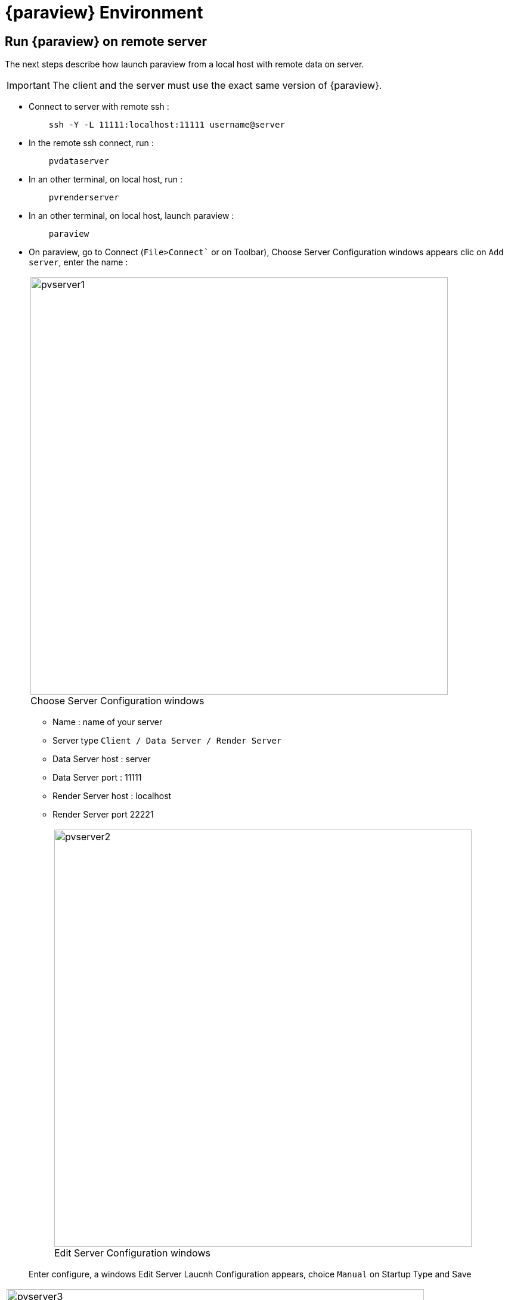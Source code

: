 = {paraview} Environment

== Run {paraview} on remote server

The next steps describe how launch paraview from a local host with remote data on server.

[IMPORTANT]
====
The client and the server must use the exact same version of {paraview}.
====

* Connect to server with remote ssh :
+
----
    ssh -Y -L 11111:localhost:11111 username@server
----

* In the remote ssh connect, run : 
+
----
    pvdataserver
----

* In an other terminal, on local host, run : 
+
----
    pvrenderserver
----

* In an other terminal, on local host, launch paraview : 
+
----
    paraview
----

* On paraview, go to Connect (`File>Connect`` or on Toolbar), Choose Server Configuration windows appears clic on `Add server`, enter the name :
+
[cols="a"]
|===
|image::appendix/pvserver1.png[width=700,float="center",title="Choose Server Configuration windows", caption=""]
|===


** Name : name of your server
** Server type `Client / Data Server / Render Server`
** Data Server host : server
** Data Server port : 11111
** Render Server host : localhost
** Render Server port 22221
+
[cols="a"]
|===
|image::appendix/pvserver2.png[width=700,float="center",title="Edit Server Configuration windows", caption=""]
|===

+
Enter configure, a windows Edit Server Laucnh Configuration appears, choice `Manual` on Startup Type and Save

[cols="a"]
|===
|image::appendix/pvserver3.png[width=700,float="center",title="Edit Server Launch Configuration windows", caption=""]
|===

* On Choose Server Configuration windows, select your server and clic on Connect. Now, you can read the data of your server, choice your data with `File->open.

== Run {paraview} in Juptyter

* https://gitlab.kitware.com/paraview/plugins/iparaview-kernel
* pyvista + trame